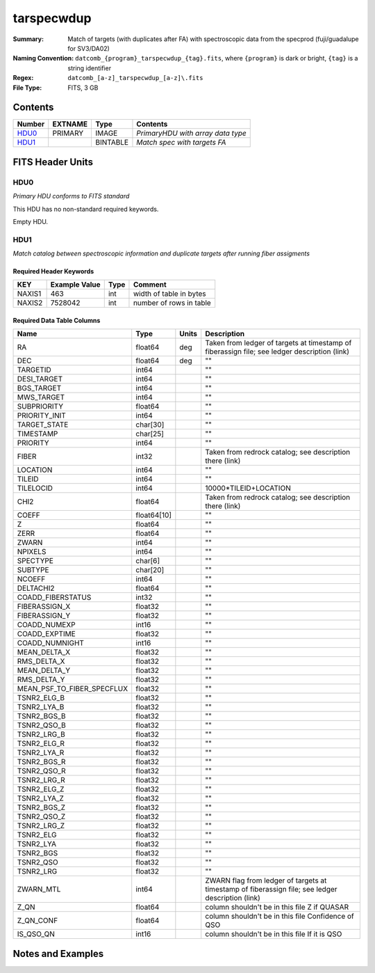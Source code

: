 ==============================
tarspecwdup
==============================

:Summary: Match of targets (with duplicates after FA) with spectroscopic data from the
         specprod (fuji/guadalupe for SV3/DA02)
:Naming Convention: ``datcomb_{program}_tarspecwdup_{tag}.fits``, where ``{program}``
                    is dark or bright, ``{tag}`` is a string identifier
:Regex: ``datcomb_[a-z]_tarspecwdup_[a-z]\.fits``
:File Type: FITS, 3 GB

Contents
========

====== ======= ======== =================================
Number EXTNAME Type     Contents
====== ======= ======== =================================
HDU0_  PRIMARY IMAGE    *PrimaryHDU with array data type*
HDU1_          BINTABLE *Match spec with targets FA*
====== ======= ======== =================================


FITS Header Units
=================

HDU0
----

*Primary HDU conforms to FITS standard*

This HDU has no non-standard required keywords.

Empty HDU.

HDU1
----

*Match catalog between spectroscopic information and duplicate targets 
after running fiber assigments*

Required Header Keywords
~~~~~~~~~~~~~~~~~~~~~~~~

====== ============= ==== =======================
KEY    Example Value Type Comment
====== ============= ==== =======================
NAXIS1 463           int  width of table in bytes
NAXIS2 7528042       int  number of rows in table
====== ============= ==== =======================

Required Data Table Columns
~~~~~~~~~~~~~~~~~~~~~~~~~~~

========================== =========== ===== ==================
Name                       Type        Units Description
========================== =========== ===== ==================
RA                         float64     deg   Taken from ledger of targets at timestamp of fiberassign file; see ledger description (link)
DEC                        float64     deg   ""
TARGETID                   int64             ""
DESI_TARGET                int64             ""
BGS_TARGET                 int64             ""
MWS_TARGET                 int64             ""
SUBPRIORITY                float64           ""
PRIORITY_INIT              int64             ""
TARGET_STATE               char[30]          ""
TIMESTAMP                  char[25]          ""
PRIORITY                   int64             ""
FIBER                      int32             Taken from redrock catalog; see description there (link)
LOCATION                   int64             ""
TILEID                     int64             ""
TILELOCID                  int64             10000*TILEID+LOCATION
CHI2                       float64           Taken from redrock catalog; see description there (link)
COEFF                      float64[10]       ""
Z                          float64           ""
ZERR                       float64           ""
ZWARN                      int64             ""
NPIXELS                    int64             ""
SPECTYPE                   char[6]           ""
SUBTYPE                    char[20]          ""
NCOEFF                     int64             ""
DELTACHI2                  float64           ""
COADD_FIBERSTATUS          int32             ""
FIBERASSIGN_X              float32           ""
FIBERASSIGN_Y              float32           ""
COADD_NUMEXP               int16             ""
COADD_EXPTIME              float32           ""
COADD_NUMNIGHT             int16             ""
MEAN_DELTA_X               float32           ""
RMS_DELTA_X                float32           ""
MEAN_DELTA_Y               float32           ""
RMS_DELTA_Y                float32           ""
MEAN_PSF_TO_FIBER_SPECFLUX float32           ""
TSNR2_ELG_B                float32           ""
TSNR2_LYA_B                float32           ""
TSNR2_BGS_B                float32           ""
TSNR2_QSO_B                float32           ""
TSNR2_LRG_B                float32           ""
TSNR2_ELG_R                float32           ""
TSNR2_LYA_R                float32           ""
TSNR2_BGS_R                float32           ""
TSNR2_QSO_R                float32           ""
TSNR2_LRG_R                float32           ""
TSNR2_ELG_Z                float32           ""
TSNR2_LYA_Z                float32           ""
TSNR2_BGS_Z                float32           ""
TSNR2_QSO_Z                float32           ""
TSNR2_LRG_Z                float32           ""
TSNR2_ELG                  float32           ""
TSNR2_LYA                  float32           ""
TSNR2_BGS                  float32           ""
TSNR2_QSO                  float32           ""
TSNR2_LRG                  float32           ""
ZWARN_MTL                  int64             ZWARN flag from ledger of targets at timestamp of fiberassign file; see ledger description (link)
Z_QN                       float64           column shouldn't be in this file Z if QUASAR
Z_QN_CONF                  float64           column shouldn't be in this file Confidence of QSO
IS_QSO_QN                  int16             column shouldn't be in this file If it is QSO
========================== =========== ===== ==================


Notes and Examples
==================

